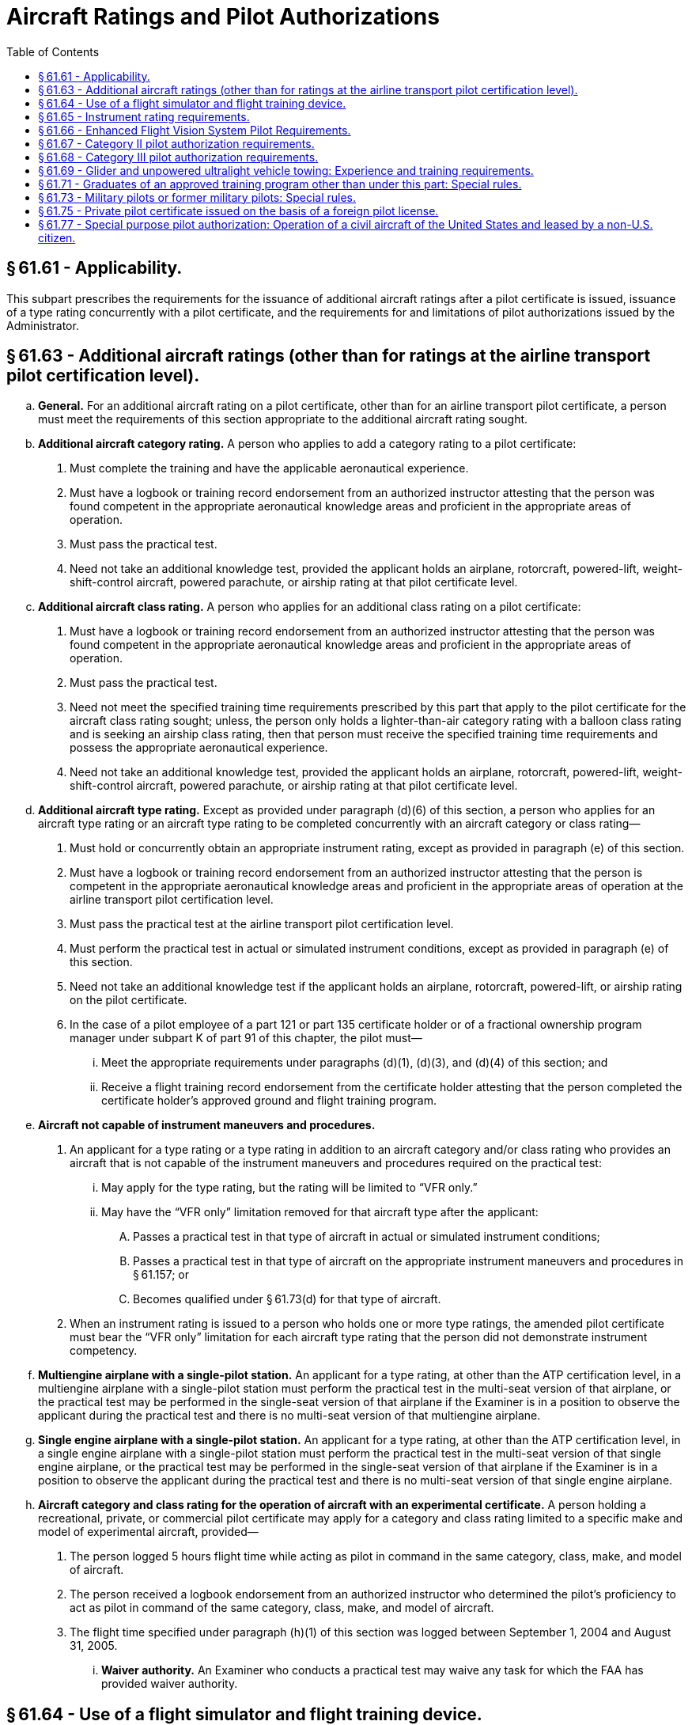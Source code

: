 # Aircraft Ratings and Pilot Authorizations
:toc:

## § 61.61 - Applicability.

This subpart prescribes the requirements for the issuance of additional aircraft ratings after a pilot certificate is issued, issuance of a type rating concurrently with a pilot certificate, and the requirements for and limitations of pilot authorizations issued by the Administrator.

## § 61.63 - Additional aircraft ratings (other than for ratings at the airline transport pilot certification level).

[loweralpha]
. *General.* For an additional aircraft rating on a pilot certificate, other than for an airline transport pilot certificate, a person must meet the requirements of this section appropriate to the additional aircraft rating sought.
. *Additional aircraft category rating.* A person who applies to add a category rating to a pilot certificate:
[arabic]
.. Must complete the training and have the applicable aeronautical experience.
.. Must have a logbook or training record endorsement from an authorized instructor attesting that the person was found competent in the appropriate aeronautical knowledge areas and proficient in the appropriate areas of operation.
.. Must pass the practical test.
.. Need not take an additional knowledge test, provided the applicant holds an airplane, rotorcraft, powered-lift, weight-shift-control aircraft, powered parachute, or airship rating at that pilot certificate level.
. *Additional aircraft class rating.* A person who applies for an additional class rating on a pilot certificate:
[arabic]
.. Must have a logbook or training record endorsement from an authorized instructor attesting that the person was found competent in the appropriate aeronautical knowledge areas and proficient in the appropriate areas of operation.
.. Must pass the practical test.
.. Need not meet the specified training time requirements prescribed by this part that apply to the pilot certificate for the aircraft class rating sought; unless, the person only holds a lighter-than-air category rating with a balloon class rating and is seeking an airship class rating, then that person must receive the specified training time requirements and possess the appropriate aeronautical experience.
.. Need not take an additional knowledge test, provided the applicant holds an airplane, rotorcraft, powered-lift, weight-shift-control aircraft, powered parachute, or airship rating at that pilot certificate level.
. *Additional aircraft type rating.* Except as provided under paragraph (d)(6) of this section, a person who applies for an aircraft type rating or an aircraft type rating to be completed concurrently with an aircraft category or class rating—
[arabic]
.. Must hold or concurrently obtain an appropriate instrument rating, except as provided in paragraph (e) of this section.
.. Must have a logbook or training record endorsement from an authorized instructor attesting that the person is competent in the appropriate aeronautical knowledge areas and proficient in the appropriate areas of operation at the airline transport pilot certification level.
.. Must pass the practical test at the airline transport pilot certification level.
.. Must perform the practical test in actual or simulated instrument conditions, except as provided in paragraph (e) of this section.
.. Need not take an additional knowledge test if the applicant holds an airplane, rotorcraft, powered-lift, or airship rating on the pilot certificate.
.. In the case of a pilot employee of a part 121 or part 135 certificate holder or of a fractional ownership program manager under subpart K of part 91 of this chapter, the pilot must—
[lowerroman]
... Meet the appropriate requirements under paragraphs (d)(1), (d)(3), and (d)(4) of this section; and
... Receive a flight training record endorsement from the certificate holder attesting that the person completed the certificate holder's approved ground and flight training program.
. *Aircraft not capable of instrument maneuvers and procedures.*
[arabic]
.. An applicant for a type rating or a type rating in addition to an aircraft category and/or class rating who provides an aircraft that is not capable of the instrument maneuvers and procedures required on the practical test:
[lowerroman]
... May apply for the type rating, but the rating will be limited to “VFR only.”
... May have the “VFR only” limitation removed for that aircraft type after the applicant:
[upperalpha]
.... Passes a practical test in that type of aircraft in actual or simulated instrument conditions;
.... Passes a practical test in that type of aircraft on the appropriate instrument maneuvers and procedures in § 61.157; or
.... Becomes qualified under § 61.73(d) for that type of aircraft.
.. When an instrument rating is issued to a person who holds one or more type ratings, the amended pilot certificate must bear the “VFR only” limitation for each aircraft type rating that the person did not demonstrate instrument competency.
. *Multiengine airplane with a single-pilot station.* An applicant for a type rating, at other than the ATP certification level, in a multiengine airplane with a single-pilot station must perform the practical test in the multi-seat version of that airplane, or the practical test may be performed in the single-seat version of that airplane if the Examiner is in a position to observe the applicant during the practical test and there is no multi-seat version of that multiengine airplane.
. *Single engine airplane with a single-pilot station.* An applicant for a type rating, at other than the ATP certification level, in a single engine airplane with a single-pilot station must perform the practical test in the multi-seat version of that single engine airplane, or the practical test may be performed in the single-seat version of that airplane if the Examiner is in a position to observe the applicant during the practical test and there is no multi-seat version of that single engine airplane.
              
. *Aircraft category and class rating for the operation of aircraft with an experimental certificate.* A person holding a recreational, private, or commercial pilot certificate may apply for a category and class rating limited to a specific make and model of experimental aircraft, provided—
[arabic]
.. The person logged 5 hours flight time while acting as pilot in command in the same category, class, make, and model of aircraft.
.. The person received a logbook endorsement from an authorized instructor who determined the pilot's proficiency to act as pilot in command of the same category, class, make, and model of aircraft.
.. The flight time specified under paragraph (h)(1) of this section was logged between September 1, 2004 and August 31, 2005.
[lowerroman]
... *Waiver authority.* An Examiner who conducts a practical test may waive any task for which the FAA has provided waiver authority.

## § 61.64 - Use of a flight simulator and flight training device.

[loweralpha]
. *Use of a flight simulator or flight training device.* If an applicant for a certificate or rating uses a flight simulator or flight training device for training or any portion of the practical test, the flight simulator and flight training device—
[arabic]
.. Must represent the category, class, and type (if a type rating is applicable) for the rating sought; and
.. Must be qualified and approved by the Administrator and used in accordance with an approved course of training under part 141 or part 142 of this chapter; or under part 121 or part 135 of this chapter, provided the applicant is a pilot employee of that air carrier operator.
. Except as provided in paragraph (f) of this section, if an airplane is not used during the practical test for a type rating for a turbojet airplane (except for preflight inspection), an applicant must accomplish the entire practical test in a Level C or higher flight simulator and the applicant must—
[arabic]
.. Hold a type rating in a turbojet airplane of the same class of airplane for which the type rating is sought, and that type rating may not contain a supervised operating experience limitation;
.. Have 1,000 hours of flight time in two different turbojet airplanes of the same class of airplane for which the type rating is sought;
.. Have been appointed by the U.S. Armed Forces as pilot in command in a turbojet airplane of the same class of airplane for which the type rating is sought;
.. Have 500 hours of flight time in the same type of airplane for which the type rating is sought; or
.. Have logged at least 2,000 hours of flight time, of which 500 hours were in turbine-powered airplanes of the same class of airplane for which the type rating is sought.
. Except as provided in paragraph (f) of this section, if an airplane is not used during the practical test for a type rating for a turbo-propeller airplane (except for preflight inspection), an applicant must accomplish the entire practical test in a Level C or higher flight simulator and the applicant must—
[arabic]
.. Hold a type rating in a turbo-propeller airplane of the same class of airplane for which the type rating is sought, and that type rating may not contain a supervised operating experience limitation;
.. Have 1,000 hours of flight time in two different turbo-propeller airplanes of the same class of airplane for which the type rating is sought;
.. Have been appointed by the U.S. Armed Forces as pilot in command in a turbo-propeller airplane of the same class of airplane for which the type rating is sought;
.. Have 500 hours of flight time in the same type of airplane for which the type rating is sought; or
.. Have logged at least 2,000 hours of flight time, of which 500 hours were in turbine-powered airplanes of the same class of airplane for which the type rating is sought.
. Except as provided in paragraph (f) of this section, if a helicopter is not used during the practical test for a type rating in a helicopter (except for preflight inspection), an applicant must accomplish the entire practical test in a Level C or higher flight simulator and the applicant must meet one of the following requirements—
[arabic]
.. Hold a type rating in a helicopter and that type rating may not contain the supervised operating experience limitation;
.. Have been appointed by the U.S. Armed Forces as pilot in command of a helicopter;
.. Have 500 hours of flight time in the type of helicopter; or
.. Have 1,000 hours of flight time in two different types of helicopters.
. Except as provided in paragraph (f) of this section, if a powered-lift is not used during the practical test for a type rating in a powered-lift (except for preflight inspection), an applicant must accomplish the entire practical test in a Level C or higher flight simulator and the applicant must meet one of the following requirements—
[arabic]
.. Hold a type rating in a powered-lift without a supervised operating experience limitation;
.. Have been appointed by the U.S. Armed Forces as pilot in command of a powered-lift;
.. Have 500 hours of flight time in the type of powered-lift for which the rating is sought; or
.. Have 1,000 hours of flight time in two different types of powered-lifts.
. If the applicant does not meet one of the experience requirements of paragraphs (b)(1) through (5), (c)(1) through (5), (d)(1) through (4) or (e)(1) through (4) of this section, as appropriate to the type rating sought, then—
[arabic]
.. The applicant must complete the following tasks on the practical test in an aircraft appropriate to category, class, and type for the rating sought: Preflight inspection, normal takeoff, normal instrument landing system approach, missed approach, and normal landing; or
.. The applicant's pilot certificate will be issued with a limitation that states: “The [name of the additional type rating] is subject to pilot in command limitations,” and the applicant is restricted from serving as pilot in command in an aircraft of that type.
. The limitation described under paragraph (f)(2) of this section may be removed from the pilot certificate if the applicant complies with the following—
[arabic]
.. Performs 25 hours of flight time in an aircraft of the category, class, and type for which the limitation applies under the direct observation of the pilot in command who holds a category, class, and type rating, without limitations, for the aircraft;
.. Logs each flight and the pilot in command who observed the flight attests in writing to each flight;
.. Obtains the flight time while performing the duties of pilot in command; and
.. Presents evidence of the supervised operating experience to any Examiner or FAA Flight Standards District Office to have the limitation removed.

## § 61.65 - Instrument rating requirements.

[loweralpha]
. *General.* A person who applies for an instrument rating must:
[arabic]
.. Hold at least a current private pilot certificate, or be concurrently applying for a private pilot certificate, with an airplane, helicopter, or powered-lift rating appropriate to the instrument rating sought;
.. Be able to read, speak, write, and understand the English language. If the applicant is unable to meet any of these requirements due to a medical condition, the Administrator may place such operating limitations on the applicant's pilot certificate as are necessary for the safe operation of the aircraft;
.. Receive and log ground training from an authorized instructor or accomplish a home-study course of training on the aeronautical knowledge areas of paragraph (b) of this section that apply to the instrument rating sought;
.. Receive a logbook or training record endorsement from an authorized instructor certifying that the person is prepared to take the required knowledge test;
.. Receive and log training on the areas of operation of paragraph (c) of this section from an authorized instructor in an aircraft, full flight simulator, or flight training device that represents an airplane, helicopter, or powered-lift appropriate to the instrument rating sought;
.. Receive a logbook or training record endorsement from an authorized instructor certifying that the person is prepared to take the required practical test;
.. Pass the required knowledge test on the aeronautical knowledge areas of paragraph (b) of this section; however, an applicant is not required to take another knowledge test when that person already holds an instrument rating; and
.. Pass the required practical test on the areas of operation in paragraph (c) of this section in—
[lowerroman]
... An airplane, helicopter, or powered-lift appropriate to the rating sought; or
... A full flight simulator or a flight training device appropriate to the rating sought and for the specific maneuver or instrument approach procedure performed. If an approved flight training device is used for the practical test, the instrument approach procedures conducted in that flight training device are limited to one precision and one nonprecision approach, provided the flight training device is approved for the procedure performed.
. *Aeronautical knowledge.* A person who applies for an instrument rating must have received and logged ground training from an authorized instructor or accomplished a home-study course on the following aeronautical knowledge areas that apply to the instrument rating sought:
[arabic]
.. Federal Aviation Regulations of this chapter that apply to flight operations under IFR;
.. Appropriate information that applies to flight operations under IFR in the “Aeronautical Information Manual;”
.. Air traffic control system and procedures for instrument flight operations;
.. IFR navigation and approaches by use of navigation systems;
.. Use of IFR en route and instrument approach procedure charts;
.. Procurement and use of aviation weather reports and forecasts and the elements of forecasting weather trends based on that information and personal observation of weather conditions;
.. Safe and efficient operation of aircraft under instrument flight rules and conditions;
.. Recognition of critical weather situations and windshear avoidance;
.. Aeronautical decision making and judgment; and
.. Crew resource management, including crew communication and coordination.
. *Flight proficiency.* A person who applies for an instrument rating must receive and log training from an authorized instructor in an aircraft, or in a full flight simulator or flight training device, in accordance with paragraph (g) of this section, that includes the following areas of operation:
[arabic]
.. Preflight preparation;
.. Preflight procedures;
.. Air traffic control clearances and procedures;
.. Flight by reference to instruments;
.. Navigation systems;
.. Instrument approach procedures;
.. Emergency operations; and
.. Postflight procedures.
. *Aeronautical experience for the instrument-airplane rating.* A person who applies for an instrument-airplane rating must have logged:
[arabic]
.. Except as provided in paragraph (g) of this section, 50 hours of cross-country flight time as pilot in command, of which 10 hours must have been in an airplane; and
.. Forty hours of actual or simulated instrument time in the areas of operation listed in paragraph (c) of this section, of which 15 hours must have been received from an authorized instructor who holds an instrument-airplane rating, and the instrument time includes:
[lowerroman]
... Three hours of instrument flight training from an authorized instructor in an airplane that is appropriate to the instrument-airplane rating within 2 calendar months before the date of the practical test; and
              
... Instrument flight training on cross country flight procedures, including one cross country flight in an airplane with an authorized instructor, that is performed under instrument flight rules, when a flight plan has been filed with an air traffic control facility, and that involves—
[upperalpha]
.... A flight of 250 nautical miles along airways or by directed routing from an air traffic control facility;
.... An instrument approach at each airport; and
.... Three different kinds of approaches with the use of navigation systems.
. *Aeronautical experience for the instrument-helicopter rating.* A person who applies for an instrument-helicopter rating must have logged:
[arabic]
.. Except as provided in paragraph (g) of this section, 50 hours of cross-country flight time as pilot in command, of which 10 hours must have been in a helicopter; and
.. Forty hours of actual or simulated instrument time in the areas of operation listed under paragraph (c) of this section, of which 15 hours must have been with an authorized instructor who holds an instrument-helicopter rating, and the instrument time includes:
[lowerroman]
... Three hours of instrument flight training from an authorized instructor in a helicopter that is appropriate to the instrument-helicopter rating within 2 calendar months before the date of the practical test; and
... Instrument flight training on cross country flight procedures, including one cross country flight in a helicopter with an authorized instructor that is performed under instrument flight rules and a flight plan has been filed with an air traffic control facility, and involves—
[upperalpha]
.... A flight of 100 nautical miles along airways or by directed routing from an air traffic control facility;
.... An instrument approach at each airport; and
.... Three different kinds of approaches with the use of navigation systems.
. *Aeronautical experience for the instrument-powered-lift rating.* A person who applies for an instrument-powered-lift rating must have logged:
[arabic]
.. Except as provided in paragraph (g) of this section, 50 hours of cross-country flight time as pilot in command, of which 10 hours must have been in a powered-lift; and
.. Forty hours of actual or simulated instrument time in the areas of operation listed under paragraph (c) of this section, of which 15 hours must have been received from an authorized instructor who holds an instrument-powered-lift rating, and the instrument time includes:
[lowerroman]
... Three hours of instrument flight training from an authorized instructor in a powered-lift that is appropriate to the instrument-powered-lift rating within 2 calendar months before the date of the practical test; and
... Instrument flight training on cross country flight procedures, including one cross country flight in a powered-lift with an authorized instructor that is performed under instrument flight rules, when a flight plan has been filed with an air traffic control facility, that involves—
[upperalpha]
.... A flight of 250 nautical miles along airways or by directed routing from an air traffic control facility;
.... An instrument approach at each airport; and
.... Three different kinds of approaches with the use of navigation systems.
. An applicant for a combined private pilot certificate with an instrument rating may satisfy the cross-country flight time requirements of this section by crediting:
[arabic]
.. For an instrument-airplane rating or an instrument-powered-lift rating, up to 45 hours of cross-country flight time performing the duties of pilot in command with an authorized instructor; or
.. For an instrument-helicopter rating, up to 47 hours of cross-country flight time performing the duties of pilot in command with an authorized instructor.
. *Use of full flight simulators or flight training devices.* If the instrument time was provided by an authorized instructor in a full flight simulator or flight training device—
[arabic]
.. A maximum of 30 hours may be performed in that full flight simulator or flight training device if the instrument time was completed in accordance with part 142 of this chapter; or
.. A maximum of 20 hours may be performed in that full flight simulator or flight training device if the instrument time was not completed in accordance with part 142 of this chapter.
[lowerroman]
... *Use of an aviation training device.* A maximum of 10 hours of instrument time received in a basic aviation training device or a maximum of 20 hours of instrument time received in an advanced aviation training device may be credited for the instrument time requirements of this section if—
[arabic]
.... The device is approved and authorized by the FAA;
.... An authorized instructor provides the instrument time in the device; and
.... The FAA approved the instrument training and instrument tasks performed in the device.

(j) Except as provided in paragraph (h)(1) of this section, a person may not credit more than 20 total hours of instrument time in a full flight simulator, flight training device, aviation training device, or a combination towards the instrument time requirements of this section.

## § 61.66 - Enhanced Flight Vision System Pilot Requirements.

[loweralpha]
. *Ground training.*
[arabic]
.. Except as provided under paragraphs (f) and (h) of this section, no person may manipulate the controls of an aircraft or act as pilot in command of an aircraft during an EFVS operation conducted under § 91.176(a) or (b) of this chapter, or serve as a required pilot flightcrew member during an EFVS operation conducted under § 91.176(a) of this chapter, unless that person—
[lowerroman]
... Receives and logs ground training under a training program approved by the Administrator; and
... Obtains a logbook or training record endorsement from an authorized training provider certifying the person satisfactorily completed the ground training appropriate to the category of aircraft for which the person is seeking the EFVS privilege.
.. The ground training must include the following subjects:
[lowerroman]
... Those portions of this chapter that relate to EFVS flight operations and limitations, including the Airplane Flight Manual or Rotorcraft Flight Manual limitations;
... EFVS sensor imagery, required aircraft flight information, and flight symbology;
... EFVS display, controls, modes, features, symbology, annunciations, and associated systems and components;
... EFVS sensor performance, sensor limitations, scene interpretation, visual anomalies, and other visual effects;
... Preflight planning and operational considerations associated with using EFVS during taxi, takeoff, climb, cruise, descent and landing phases of flight, including the use of EFVS for instrument approaches, operating below DA/DH or MDA, executing missed approaches, landing, rollout, and balked landings;
... Weather associated with low visibility conditions and its effect on EFVS performance;
... Normal, abnormal, emergency, and crew coordination procedures when using EFVS; and
... Interpretation of approach and runway lighting systems and their display characteristics when using an EFVS.
. *Flight training.*
[arabic]
.. Except as provided under paragraph (h) of this section, no person may manipulate the controls of an aircraft or act as pilot in command of an aircraft during an EFVS operation under § 91.176(a) or (b) of this chapter unless that person—
[lowerroman]
... Receives and logs flight training for the EFVS operation under a training program approved by the Administrator; and
... Obtains a logbook or training record endorsement from an authorized training provider certifying the person is proficient in the use of EFVS in the category of aircraft in which the training was provided for the EFVS operation to be conducted.
.. Flight training must include the following tasks:
              
[lowerroman]
... Preflight and inflight preparation of EFVS equipment for EFVS operations, including EFVS setup and use of display, controls, modes and associated systems, and adjustments for brightness and contrast under day and night conditions;
... Proper piloting techniques associated with using EFVS during taxi, takeoff, climb, cruise, descent, landing, and rollout, including missed approaches and balked landings;
... Proper piloting techniques for the use of EFVS during instrument approaches, to include operations below DA/DH or MDA as applicable to the EFVS operations to be conducted, under both day and night conditions;
... Determining enhanced flight visibility;
... Identifying required visual references appropriate to EFVS operations;
... Transitioning from EFVS sensor imagery to natural vision acquisition of required visual references and the runway environment;
... Using EFVS sensor imagery, required aircraft flight information, and flight symbology to touchdown and rollout, if the person receiving training will conduct EFVS operations under § 91.176(a) of this chapter; and
... Normal, abnormal, emergency, and crew coordination procedures when using an EFVS.
. *Supplementary EFVS training.* A person qualified to conduct an EFVS operation under § 91.176(a) or (b) of this chapter who seeks to conduct an additional EFVS operation for which that person has not received training must—
[arabic]
.. Receive and log the ground and flight training required by paragraphs (a) and (b) of this section, under a training program approved by the Administrator, appropriate to the additional EFVS operation to be conducted; and
.. Obtain a logbook or training record endorsement from the authorized training provider certifying the person is proficient in the use of EFVS in the category of aircraft in which the training was provided for the EFVS operation to be conducted.
. *Recent flight experience: EFVS.* Except as provided in paragraphs (f) and (h) of this section, no person may manipulate the controls of an aircraft during an EFVS operation or act as pilot in command of an aircraft during an EFVS operation unless, within 6 calendar months preceding the month of the flight, that person performs and logs six instrument approaches as the sole manipulator of the controls using an EFVS under any weather conditions in the category of aircraft for which the person seeks the EFVS privilege. The instrument approaches may be performed in day or night conditions; and
[arabic]
.. One approach must terminate in a full stop landing; and
.. For persons authorized to exercise the privileges of § 91.176(a), the full stop landing must be conducted using the EFVS.
. *EFVS refresher training.*
[arabic]
.. Except as provided in paragraph (h) of this section, a person who has failed to meet the recent flight experience requirements of paragraph (d) of this section for more than six calendar months may reestablish EFVS currency only by satisfactorily completing an approved EFVS refresher course in the category of aircraft for which the person seeks the EFVS privilege. The EFVS refresher course must consist of the subjects and tasks listed in paragraphs (a)(2) and (b)(2) of this section applicable to the EFVS operations to be conducted.
.. The EFVS refresher course must be conducted by an authorized training provider whose instructor meets the training requirements of this section and, if conducting EFVS operations in an aircraft, the recent flight experience requirements of this section.
. *Military pilots and former military pilots in the U.S. Armed Forces.*
[arabic]
.. The training requirements of paragraphs (a) and (b) of this section applicable to EFVS operations conducted under § 91.176(a) of this chapter do not apply to a military pilot or former military pilot in the U.S. Armed Forces if that person documents satisfactory completion of ground and flight training in EFVS operations to touchdown and rollout by the U.S. Armed Forces.
.. The training requirements in paragraphs (a) and (b) of this section applicable to EFVS operations conducted under § 91.176(b) of this chapter do not apply to a military pilot or former military pilot in the U.S. Armed Forces if that person documents satisfactory completion of ground and flight training in EFVS operations to 100 feet above the touchdown zone elevation by the U.S. Armed Forces.
.. A military pilot or former military pilot in the U.S. Armed Forces may satisfy the recent flight experience requirements of paragraph (d) of this section if he or she documents satisfactory completion of an EFVS proficiency check in the U.S. Armed Forces within 6 calendar months preceding the month of the flight, the check was conducted by a person authorized by the U.S. Armed Forces to administer the check, and the person receiving the check was a member of the U.S. Armed Forces at the time the check was administered.
. *Use of full flight simulators.* A level C or higher full flight simulator (FFS) equipped with an EFVS may be used to meet the flight training, recent flight experience, and refresher training requirements of this section. The FFS must be evaluated and qualified for EFVS operations by the Administrator, and must be:
[arabic]
.. Qualified and maintained in accordance with part 60 of this chapter, or a previously qualified device, as permitted in accordance with § 60.17 of this chapter;
.. Approved by the Administrator for the tasks and maneuvers to be conducted; and
.. Equipped with a daylight visual display if being used to meet the flight training requirements of this section.
. *Exceptions.*
[arabic]
.. A person may manipulate the controls of an aircraft during an EFVS operation without meeting the requirements of this section in the following circumstances:
[lowerroman]
... When receiving flight training to meet the requirements of this section under an approved training program, provided the instructor meets the requirements in this section to perform the EFVS operation in the category of aircraft for which the training is being conducted.
... During an EFVS operation performed in the course of satisfying the recent flight experience requirements of paragraph (d) of this section, provided another individual is serving as pilot in command of the aircraft during the EFVS operation and that individual meets the requirements in this section to perform the EFVS operation in the category of aircraft in which the flight is being conducted.
... During an EFVS operation performed in the course of completing EFVS refresher training in accordance with paragraph (e) of this section, provided the instructor providing the refresher training meets the requirements in this section to perform the EFVS operation in the category of aircraft for which the training is being conducted.
.. The requirements of paragraphs (a) and (b) of this section do not apply if a person is conducting a flight or series of flights in an aircraft issued an experimental airworthiness certificate under § 21.191 of this chapter for the purpose of research and development or showing compliance with regulations, provided the person has knowledge of the subjects specified in paragraph (a)(2) of this section and has experience with the tasks specified in paragraph (b)(2) of this section applicable to the EFVS operations to be conducted.
.. The requirements specified in paragraphs (d) and (e) of this section do not apply to a pilot who:
[lowerroman]
... Is employed by a part 119 certificate holder authorized to conduct operations under part 121, 125, or 135 when the pilot is conducting an EFVS operation for that certificate holder under part 91, 121, 125, or 135, as applicable, provided the pilot conducts the operation in accordance with the certificate holder's operations specifications for EFVS operations;
... Is employed by a person who holds a letter of deviation authority issued under § 125.3 of this chapter when the pilot is conducting an EFVS operation for that person under part 125, provided the pilot is conducting the operation in accordance with that person's letter of authorization for EFVS operations; or
... Is employed by a fractional ownership program manager to conduct operations under part 91 subpart K when the pilot is conducting an EFVS operation for that program manager under part 91, provided the pilot is conducting the operation in accordance with the program manager's management specifications for EFVS operations.
.. The requirements of paragraphs (a) and (b) of this section do not apply if a person is conducting EFVS operations under § 91.176(b) of this chapter and that person documents that prior to March 13, 2018, that person satisfactorily completed ground and flight training on EFVS operations to 100 feet above the touchdown zone elevation.
.. The requirements specified in this section do not apply if a person is conducting an EFVS operation to 100 feet above the touchdown zone elevation in accordance with the requirements of § 91.175(l) and (m) of this chapter prior to March 13, 2018.

## § 61.67 - Category II pilot authorization requirements.

[loweralpha]
. *General.* A person who applies for a Category II pilot authorization must hold:
[arabic]
.. At least a private or commercial pilot certificate with an instrument rating or an airline transport pilot certificate;
.. A type rating for the aircraft for which the authorization is sought if that aircraft requires a type rating; and
.. A category and class rating for the aircraft for which the authorization is sought.
. *Experience requirements.* An applicant for a Category II pilot authorization must have at least—
[arabic]
.. 50 hours of night flight time as pilot in command.
.. 75 hours of instrument time under actual or simulated instrument conditions that may include not more than—
[lowerroman]
... A combination of 25 hours of simulated instrument flight time in a flight simulator or flight training device; or
... 40 hours of simulated instrument flight time if accomplished in an approved course conducted by an appropriately rated training center certificated under part 142 of this chapter.
.. 250 hours of cross-country flight time as pilot in command.
. *Practical test requirements.*
[arabic]
.. A practical test must be passed by a person who applies for—
[lowerroman]
... Issuance or renewal of a Category II pilot authorization; and
... The addition of another type aircraft to the applicant's Category II pilot authorization.
.. To be eligible for the practical test for an authorization under this section, an applicant must—
[lowerroman]
... Meet the requirements of paragraphs (a) and (b) of this section; and
... If the applicant has not passed a practical test for this authorization during the 12 calendar months preceding the month of the test, then that person must—
[upperalpha]
.... Meet the requirements of § 61.57(c); and
.... Have performed at least six ILS approaches during the 6 calendar months preceding the month of the test, of which at least three of the approaches must have been conducted without the use of an approach coupler.
.. The approaches specified in paragraph (c)(2)(ii)(B) of this section—
[lowerroman]
... Must be conducted under actual or simulated instrument flight conditions;
... Must be conducted to the decision height for the ILS approach in the type aircraft in which the practical test is to be conducted;
... Need not be conducted to the decision height authorized for Category II operations;
... Must be conducted to the decision height authorized for Category II operations only if conducted in a flight simulator or flight training device; and
... Must be accomplished in an aircraft of the same category and class, and type, as applicable, as the aircraft in which the practical test is to be conducted or in a flight simulator that—
[upperalpha]
.... Represents an aircraft of the same category and class, and type, as applicable, as the aircraft in which the authorization is sought; and
.... Is used in accordance with an approved course conducted by a training center certificated under part 142 of this chapter.
.. The flight time acquired in meeting the requirements of paragraph (c)(2)(ii)(B) of this section may be used to meet the requirements of paragraph (c)(2)(ii)(A) of this section.
. *Practical test procedures.* The practical test consists of an oral increment and a flight increment.
[arabic]
.. *Oral increment.* In the oral increment of the practical test an applicant must demonstrate knowledge of the following:
[lowerroman]
... Required landing distance;
... Recognition of the decision height;
... Missed approach procedures and techniques using computed or fixed attitude guidance displays;
... Use and limitations of RVR;
... Use of visual clues, their availability or limitations, and altitude at which they are normally discernible at reduced RVR readings;
... Procedures and techniques related to transition from nonvisual to visual flight during a final approach under reduced RVR;
... Effects of vertical and horizontal windshear;
... Characteristics and limitations of the ILS and runway lighting system;
... Characteristics and limitations of the flight director system, auto approach coupler (including split axis type if equipped), auto throttle system (if equipped), and other required Category II equipment;
... Assigned duties of the second in command during Category II approaches, unless the aircraft for which authorization is sought does not require a second in command; and
... Instrument and equipment failure warning systems.
.. *Flight increment.* The following requirements apply to the flight increment of the practical test:
[lowerroman]
... The flight increment must be conducted in an aircraft of the same category, class, and type, as applicable, as the aircraft in which the authorization is sought or in a flight simulator that—
[upperalpha]
.... Represents an aircraft of the same category and class, and type, as applicable, as the aircraft in which the authorization is sought; and
.... Is used in accordance with an approved course conducted by a training center certificated under part 142 of this chapter.
... The flight increment must consist of at least two ILS approaches to 100 feet AGL including at least one landing and one missed approach.
... All approaches performed during the flight increment must be made with the use of an approved flight control guidance system, except if an approved auto approach coupler is installed, at least one approach must be hand flown using flight director commands.
... If a multiengine airplane with the performance capability to execute a missed approach with one engine inoperative is used for the practical test, the flight increment must include the performance of one missed approach with an engine, which shall be the most critical engine, if applicable, set at idle or zero thrust before reaching the middle marker.
... If a multiengine flight simulator or multiengine flight training device is used for the practical test, the applicant must execute a missed approach with the most critical engine, if applicable, failed.
... For an authorization for an aircraft that requires a type rating, the practical test must be performed in coordination with a second in command who holds a type rating in the aircraft in which the authorization is sought.
... Oral questioning may be conducted at any time during a practical test.

## § 61.68 - Category III pilot authorization requirements.

[loweralpha]
. *General.* A person who applies for a Category III pilot authorization must hold:
[arabic]
.. At least a private pilot certificate or commercial pilot certificate with an instrument rating or an airline transport pilot certificate;
.. A type rating for the aircraft for which the authorization is sought if that aircraft requires a type rating; and
.. A category and class rating for the aircraft for which the authorization is sought.
. *Experience requirements.* An applicant for a Category III pilot authorization must have at least—
[arabic]
.. 50 hours of night flight time as pilot in command.
.. 75 hours of instrument flight time during actual or simulated instrument conditions that may include not more than—
[lowerroman]
... A combination of 25 hours of simulated instrument flight time in a flight simulator or flight training device; or
... 40 hours of simulated instrument flight time if accomplished in an approved course conducted by an appropriately rated training center certificated under part 142 of this chapter.
.. 250 hours of cross-country flight time as pilot in command.
. *Practical test requirements.*
[arabic]
.. A practical test must be passed by a person who applies for—
[lowerroman]
... Issuance or renewal of a Category III pilot authorization; and
... The addition of another type of aircraft to the applicant's Category III pilot authorization.
.. To be eligible for the practical test for an authorization under this section, an applicant must—
[lowerroman]
... Meet the requirements of paragraphs (a) and (b) of this section; and
... If the applicant has not passed a practical test for this authorization during the 12 calendar months preceding the month of the test, then that person must—
[upperalpha]
.... Meet the requirements of § 61.57(c); and
.... Have performed at least six ILS approaches during the 6 calendar months preceding the month of the test, of which at least three of the approaches must have been conducted without the use of an approach coupler.
.. The approaches specified in paragraph (c)(2)(ii)(B) of this section—
[lowerroman]
... Must be conducted under actual or simulated instrument flight conditions;
... Must be conducted to the alert height or decision height for the ILS approach in the type aircraft in which the practical test is to be conducted;
... Need not be conducted to the decision height authorized for Category III operations;
... Must be conducted to the alert height or decision height, as applicable, authorized for Category III operations only if conducted in a flight simulator or flight training device; and
... Must be accomplished in an aircraft of the same category and class, and type, as applicable, as the aircraft in which the practical test is to be conducted or in a flight simulator that—
[upperalpha]
.... Represents an aircraft of the same category and class, and type, as applicable, as the aircraft for which the authorization is sought; and
.... Is used in accordance with an approved course conducted by a training center certificated under part 142 of this chapter.
.. The flight time acquired in meeting the requirements of paragraph (c)(2)(ii)(B) of this section may be used to meet the requirements of paragraph (c)(2)(ii)(A) of this section.
. *Practical test procedures.* The practical test consists of an oral increment and a flight increment.
[arabic]
.. *Oral increment.* In the oral increment of the practical test an applicant must demonstrate knowledge of the following:
[lowerroman]
... Required landing distance;
... Determination and recognition of the alert height or decision height, as applicable, including use of a radar altimeter;
... Recognition of and proper reaction to significant failures encountered prior to and after reaching the alert height or decision height, as applicable;
... Missed approach procedures and techniques using computed or fixed attitude guidance displays and expected height loss as they relate to manual go-around or automatic go-around, and initiation altitude, as applicable;
... Use and limitations of RVR, including determination of controlling RVR and required transmissometers;
... Use, availability, or limitations of visual cues and the altitude at which they are normally discernible at reduced RVR readings including—
[upperalpha]
.... Unexpected deterioration of conditions to less than minimum RVR during approach, flare, and rollout;
              
.... Demonstration of expected visual references with weather at minimum conditions;
.... The expected sequence of visual cues during an approach in which visibility is at or above landing minima; and
.... Procedures and techniques for making a transition from instrument reference flight to visual flight during a final approach under reduced RVR.
... Effects of vertical and horizontal windshear;
... Characteristics and limitations of the ILS and runway lighting system;
... Characteristics and limitations of the flight director system auto approach coupler (including split axis type if equipped), auto throttle system (if equipped), and other Category III equipment;
... Assigned duties of the second in command during Category III operations, unless the aircraft for which authorization is sought does not require a second in command;
... Recognition of the limits of acceptable aircraft position and flight path tracking during approach, flare, and, if applicable, rollout; and
... Recognition of, and reaction to, airborne or ground system faults or abnormalities, particularly after passing alert height or decision height, as applicable.
.. *Flight increment.* The following requirements apply to the flight increment of the practical test—
[lowerroman]
... The flight increment may be conducted in an aircraft of the same category and class, and type, as applicable, as the aircraft for which the authorization is sought, or in a flight simulator that—
[upperalpha]
.... Represents an aircraft of the same category and class, and type, as applicable, as the aircraft in which the authorization is sought; and
.... Is used in accordance with an approved course conducted by a training center certificated under part 142 of this chapter.
... The flight increment must consist of at least two ILS approaches to 100 feet AGL, including one landing and one missed approach initiated from a very low altitude that may result in a touchdown during the go-around maneuver;
... All approaches performed during the flight increment must be made with the approved automatic landing system or an equivalent landing system approved by the Administrator;
... If a multiengine aircraft with the performance capability to execute a missed approach with one engine inoperative is used for the practical test, the flight increment must include the performance of one missed approach with the most critical engine, if applicable, set at idle or zero thrust before reaching the middle or outer marker;
... If a multiengine flight simulator or multiengine flight training device is used, a missed approach must be executed with an engine, which shall be the most critical engine, if applicable, failed;
... For an authorization for an aircraft that requires a type rating, the practical test must be performed in coordination with a second in command who holds a type rating in the aircraft in which the authorization is sought;
... Oral questioning may be conducted at any time during the practical test;
... Subject to the limitations of this paragraph, for Category IIIb operations predicated on the use of a fail-passive rollout control system, at least one manual rollout using visual reference or a combination of visual and instrument references must be executed. The maneuver required by this paragraph shall be initiated by a fail-passive disconnect of the rollout control system—
[upperalpha]
.... After main gear touchdown;
.... Prior to nose gear touchdown;
.... In conditions representative of the most adverse lateral touchdown displacement allowing a safe landing on the runway; and
.... In weather conditions anticipated in Category IIIb operations.

## § 61.69 - Glider and unpowered ultralight vehicle towing: Experience and training requirements.

[loweralpha]
. No person may act as pilot in command for towing a glider or unpowered ultralight vehicle unless that person—
              
[arabic]
.. Holds a private, commercial or airline transport pilot certificate with a category rating for powered aircraft;
.. Has logged at least 100 hours of pilot-in-command time in the aircraft category, class and type, if required, that the pilot is using to tow a glider or unpowered ultralight vehicle;
.. Has a logbook endorsement from an authorized instructor who certifies that the person has received ground and flight training in gliders or unpowered ultralight vehicles and is proficient in—
[lowerroman]
... The techniques and procedures essential to the safe towing of gliders or unpowered ultralight vehicles, including airspeed limitations;
... Emergency procedures;
... Signals used; and
... Maximum angles of bank.
.. Except as provided in paragraph (b) of this section, has logged at least three flights as the sole manipulator of the controls of an aircraft while towing a glider or unpowered ultralight vehicle, or has simulated towing flight procedures in an aircraft while accompanied by a pilot who meets the requirements of paragraphs (c) and (d) of this section.
.. Except as provided in paragraph (b) of this section, has received a logbook endorsement from the pilot, described in paragraph (a)(4) of this section, certifying that the person has accomplished at least 3 flights in an aircraft while towing a glider or unpowered ultralight vehicle, or while simulating towing flight procedures; and
.. Within 24 calendar months before the flight has—
[lowerroman]
... Made at least three actual or simulated tows of a glider or unpowered ultralight vehicle while accompanied by a qualified pilot who meets the requirements of this section; or
... Made at least three flights as pilot in command of a glider or unpowered ultralight vehicle towed by an aircraft.
. Any person who, before May 17, 1967, has made and logged 10 or more flights as pilot in command of an aircraft towing a glider or unpowered ultralight vehicle in accordance with a certificate of waiver need not comply with paragraphs (a)(4) and (a)(5) of this section.
. The pilot, described in paragraph (a)(4) of this section, who endorses the logbook of a person seeking towing privileges must have—
[arabic]
.. Met the requirements of this section prior to endorsing the logbook of the person seeking towing privileges; and
.. Logged at least 10 flights as pilot in command of an aircraft while towing a glider or unpowered ultralight vehicle.
. If the pilot described in paragraph (a)(4) of this section holds only a private pilot certificate, then that pilot must have—
[arabic]
.. Logged at least 100 hours of pilot-in-command time in airplanes, or 200 hours of pilot-in-command time in a combination of powered and other-than-powered aircraft; and
.. Performed and logged at least three flights within the 12 calendar months preceding the month that pilot accompanies or endorses the logbook of a person seeking towing privileges—
[lowerroman]
... In an aircraft while towing a glider or unpowered ultralight vehicle accompanied by another pilot who meets the requirements of this section; or
... As pilot in command of a glider or unpowered ultralight vehicle being towed by another aircraft.

## § 61.71 - Graduates of an approved training program other than under this part: Special rules.

[loweralpha]
. A person who graduates from an approved training program under part 141 or part 142 of this chapter is considered to have met the applicable aeronautical experience, aeronautical knowledge, and areas of operation requirements of this part if that person presents the graduation certificate and passes the required practical test within the 60-day period after the date of graduation.
. A person may apply for an airline transport pilot certificate, type rating, or both under this part, and will be considered to have met the applicable requirements under § 61.157, except for the airline transport pilot certification training program required by § 61.156, for that certificate and rating, if that person has:
[arabic]
.. Satisfactorily accomplished an approved training program and a proficiency check for that airplane type that includes all the tasks and maneuvers required to serve as pilot in command in accordance with the requirements of subparts N and O of part 121 of this chapter; and
.. Applied for an airline transport pilot certificate, type rating, or both within the 60-day period from the date the person satisfactorily accomplished the requirements of paragraph (b)(1) for that airplane type.
. A person who holds a foreign pilot license and is applying for an equivalent U.S. pilot certificate on the basis of a Bilateral Aviation Safety Agreement and associated Implementation Procedures for Licensing may be considered to have met the applicable aeronautical experience, aeronautical knowledge, and areas of operation requirements of this part.

## § 61.73 - Military pilots or former military pilots: Special rules.

[loweralpha]
. *General.* Except for a person who has been removed from flying status for lack of proficiency or because of a disciplinary action involving aircraft operations, a U.S. military pilot or former military pilot who meets the requirements of this section may apply, on the basis of his or her military pilot qualifications, for:
[arabic]
.. A commercial pilot certificate with the appropriate aircraft category and class rating.
.. An instrument rating with the appropriate aircraft rating.
.. A type rating.
. *Military pilots and former military pilots in the U.S. Armed Forces.* A person who qualifies as a military pilot or former military pilot in the U.S. Armed Forces may apply for a pilot certificate and ratings under paragraph (a) of this section if that person—
[arabic]
.. Presents evidentiary documents described under paragraphs (h)(1), (2), and (3) of this section that show the person's status in the U.S. Armed Forces.
.. Has passed the military competency aeronautical knowledge test on the appropriate parts of this chapter for commercial pilot privileges and limitations, air traffic and general operating rules, and accident reporting rules.
.. Presents official U.S. military records that show compliance with one of the following requirements—
[lowerroman]
... Before the date of the application, passing an official U.S. military pilot and instrument proficiency check in a military aircraft of the kind of aircraft category, class, and type, if class or type of aircraft is applicable, for the ratings sought; or
... Before the date of application, logging 10 hours of pilot time as a military pilot in a U.S. military aircraft in the kind of aircraft category, class, and type, if a class rating or type rating is applicable, for the aircraft rating sought.
. *A military pilot in the Armed Forces of a foreign contracting State to the Convention on International Civil Aviation.* A person who is a military pilot in the Armed Forces of a foreign contracting State to the Convention on International Civil Aviation and is assigned to pilot duties in the U.S. Armed Forces, for purposes other than receiving flight training, may apply for a commercial pilot certificate and ratings under paragraph (a) of this section, provided that person—
[arabic]
.. Presents evidentiary documents described under paragraph (h)(4) of this section that show the person is a military pilot in the Armed Forces of a foreign contracting State to the Convention on International Civil Aviation, and is assigned to pilot duties in the U.S. Armed Forces, for purposes other than receiving flight training.
.. Has passed the military competency aeronautical knowledge test on the appropriate parts of this chapter for commercial pilot privileges and limitations, air traffic and general operating rules, and accident reporting rules.
.. Presents official U.S. military records that show compliance with one of the following requirements:
              
[lowerroman]
... Before the date of the application, passed an official U.S. military pilot and instrument proficiency check in a military aircraft of the kind of aircraft category, class, or type, if class or type of aircraft is applicable, for the ratings; or
... Before the date of the application, logged 10 hours of pilot time as a military pilot in a U.S. military aircraft of the kind of category, class, and type of aircraft, if a class rating or type rating is applicable, for the aircraft rating.
. *Instrument rating.* A person who is qualified as a U.S. military pilot or former military pilot may apply for an instrument rating to be added to a pilot certificate if that person—
[arabic]
.. Has passed an instrument proficiency check in the U.S. Armed Forces in the aircraft category for the instrument rating sought; and
.. Has an official U.S. Armed Forces record that shows the person is instrument pilot qualified by the U.S. Armed Forces to conduct instrument flying on Federal airways in that aircraft category and class for the instrument rating sought.
. *Aircraft type rating.* An aircraft type rating may only be issued for a type of aircraft that has a comparable civilian type designation by the Administrator.
. *Aircraft type rating placed on an airline transport pilot certificate.* A person who is a military pilot or former military pilot of the U.S. Armed Forces and requests an aircraft type rating to be placed on an existing U.S. airline transport pilot certificate may be issued the rating at the airline transport pilot certification level, provided that person:
[arabic]
.. Holds a category and class rating for that type of aircraft at the airline transport pilot certification level; and
.. Has passed an official U.S. military pilot check and instrument proficiency check in that type of aircraft.
. *Flight instructor certificate and ratings.* A person who can show official U.S. military documentation of being a U.S. military instructor pilot or U.S. military pilot examiner, or a former instructor pilot or pilot examiner may apply for and be issued a flight instructor certificate with the appropriate ratings if that person:
[arabic]
.. Holds a commercial or airline transport pilot certificate with the appropriate aircraft category and class rating, if a class rating is appropriate, for the flight instructor rating sought;
.. Holds an instrument rating, or has instrument privileges, on the pilot certificate that is appropriate to the flight instructor rating sought; and
.. Presents the following documents:
[lowerroman]
... A knowledge test report that shows the person passed a knowledge test on the aeronautical knowledge areas listed under § 61.185(a) appropriate to the flight instructor rating sought and the knowledge test was passed within the preceding 24 calendar months prior to the month of application. If the U.S. military instructor pilot or pilot examiner already holds a flight instructor certificate, holding of a flight instructor certificate suffices for the knowledge test report.
... An official U.S. Armed Forces record or order that shows the person is or was qualified as a U.S. Armed Forces military instructor pilot or pilot examiner for the flight instructor rating sought.
... An official U.S. Armed Forces record or order that shows the person completed a U.S. Armed Forces' instructor pilot or pilot examiner training course and received an aircraft rating qualification as a military instructor pilot or pilot examiner that is appropriate to the flight instructor rating sought.
... An official U.S. Armed Forces record or order that shows the person passed a U.S. Armed Forces instructor pilot or pilot examiner proficiency check in an aircraft as a military instructor pilot or pilot examiner that is appropriate to the flight instructor rating sought.
. *Documents for qualifying for a pilot certificate and rating.* The following documents are required for a person to apply for a pilot certificate and rating:
[arabic]
.. An official U.S. Armed Forces record that shows the person is or was a military pilot.
.. An official U.S. Armed Forces record that shows the person graduated from a U.S. Armed Forces undergraduate pilot training school and received a rating qualification as a military pilot.
.. An official U.S. Armed Forces record that shows the pilot passed a pilot proficiency check and instrument proficiency check in an aircraft as a military pilot.
.. If a person is a military pilot in the Armed Forces from a foreign contracting State to the Convention on International Civil Aviation and is applying for a pilot certificate and rating, that person must present the following:
[lowerroman]
... An official U.S. Armed Forces record that shows the person is a military pilot in the U.S. Armed Forces;
... An official U.S. Armed Forces record that shows the person is assigned as a military pilot in the U.S. Armed Forces for purposes other than receiving flight training;
... An official record that shows the person graduated from a military undergraduate pilot training school from the Armed Forces from a foreign contracting State to the Convention on International Civil Aviation or from the U.S. Armed Forces, and received a qualification as a military pilot; and
... An official U.S. Armed Forces record that shows that the person passed a pilot proficiency check and instrument proficiency check in an aircraft as a military pilot in the U.S. Armed Forces.

## § 61.75 - Private pilot certificate issued on the basis of a foreign pilot license.

[loweralpha]
. *General.* A person who holds a foreign pilot license at the private pilot level or higher that was issued by a contracting State to the Convention on International Civil Aviation may apply for and be issued a U.S. private pilot certificate with the appropriate ratings if the foreign pilot license meets the requirements of this section.
. *Certificate issued.* A U.S. private pilot certificate issued under this section must specify the person's foreign license number and country of issuance. A person who holds a foreign pilot license issued by a contracting State to the Convention on International Civil Aviation may be issued a U.S. private pilot certificate based on the foreign pilot license without any further showing of proficiency, provided the applicant:
[arabic]
.. Meets the requirements of this section;
.. Holds a foreign pilot license, at the private pilot license level or higher, that does not contain a limitation stating that the applicant has not met all of the standards of ICAO for that license;
.. Does not hold a U.S. pilot certificate other than a U.S. student pilot certificate;
.. Holds a medical certificate issued under part 67 of this chapter or a medical license issued by the country that issued the person's foreign pilot license; and
.. Is able to read, speak, write, and understand the English language. If the applicant is unable to meet one of these requirements due to medical reasons, then the Administrator may place such operating limitations on that applicant's pilot certificate as are necessary for the safe operation of the aircraft.
. *Aircraft ratings issued.* Aircraft ratings listed on a person's foreign pilot license, in addition to any issued after testing under the provisions of this part, may be placed on that person's U.S. pilot certificate for private pilot privileges only.
. *Instrument ratings issued.* A person who holds an instrument rating on the foreign pilot license issued by a contracting State to the Convention on International Civil Aviation may be issued an instrument rating on a U.S. pilot certificate provided:
[arabic]
.. The person's foreign pilot license authorizes instrument privileges;
.. Within 24 months preceding the month in which the person applies for the instrument rating, the person passes the appropriate knowledge test; and
.. The person is able to read, speak, write, and understand the English language. If the applicant is unable to meet one of these requirements due to medical reasons, then the Administrator may place such operating limitations on that applicant's pilot certificate as are necessary for the safe operation of the aircraft.
. *Operating privileges and limitations.* A person who receives a U.S. private pilot certificate that has been issued under the provisions of this section:
[arabic]
.. May act as pilot in command of a civil aircraft of the United States in accordance with the pilot privileges authorized by this part and the limitations placed on that U.S. pilot certificate;
.. Is limited to the privileges placed on the certificate by the Administrator;
.. Is subject to the limitations and restrictions on the person's U.S. certificate and foreign pilot license when exercising the privileges of that U.S. pilot certificate in an aircraft of U.S. registry operating within or outside the United States; and
. *Limitation on licenses used as the basis for a U.S. certificate.* A person may use only one foreign pilot license as a basis for the issuance of a U.S. pilot certificate. The foreign pilot license and medical certification used as a basis for issuing a U.S. pilot certificate under this section must be written in English or accompanied by an English transcription that has been signed by an official or representative of the foreign aviation authority that issued the foreign pilot license.
. *Limitation placed on a U.S. pilot certificate.* A U.S. pilot certificate issued under this section can only be exercised when the pilot has the foreign pilot license, upon which the issuance of the U.S. pilot certificate was based, in the holder's possession or readily accessible in the aircraft.

## § 61.77 - Special purpose pilot authorization: Operation of a civil aircraft of the United States and leased by a non-U.S. citizen.

[loweralpha]
. *General.* The holder of a foreign pilot license issued by a contracting State to the Convention on International Civil Aviation who meets the requirements of this section may be issued a special purpose pilot authorization by the Administrator for the purpose of performing pilot duties—
[arabic]
.. On a civil aircraft of U.S. registry that is leased to a person who is not a citizen of the United States, and
.. For carrying persons or property for compensation or hire for operations in—
[lowerroman]
... Scheduled international air services in turbojet-powered airplanes of U.S. registry;
... Scheduled international air services in airplanes of U.S. registry having a configuration of more than nine passenger seats, excluding crewmember seats;
... Nonscheduled international air transportation in airplanes of U.S. registry having a configuration of more than 30 passenger seats, excluding crewmember seats; or
... Scheduled international air services, or nonscheduled international air transportation, in airplanes of U.S. registry having a payload capacity of more than 7,500 pounds.
. *Eligibility.* To be eligible for the issuance or renewal of a special purpose pilot authorization, an applicant must present the following to an FAA Flight Standards District Office:
[arabic]
.. A foreign pilot license issued by the aeronautical authority of a contracting State to the Convention on International Civil Aviation that contains the appropriate aircraft category, class, type rating, if appropriate, and instrument rating for the aircraft to be flown;
.. A certification by the lessee of the aircraft—
[lowerroman]
... Stating that the applicant is employed by the lessee;
... Specifying the aircraft type on which the applicant will perform pilot duties; and
... Stating that the applicant has received ground and flight instruction that qualifies the applicant to perform the duties to be assigned on the aircraft.
.. Documentation showing when the applicant will reach the age of 65 years (an official copy of the applicant's birth certificate or other official documentation);
.. Documentation the applicant meets the medical standards for the issuance of the foreign pilot license from the aeronautical authority of that contracting State to the Convention on International Civil Aviation; and
.. A statement that the applicant does not already hold a special purpose pilot authorization; however, if the applicant already holds a special purpose pilot authorization, then that special purpose pilot authorization must be surrendered to either the FAA Flight Standards District Office that issued it, or the FAA Flight Standards District Office processing the application for the authorization, prior to being issued another special purpose pilot authorization.
. *Privileges.* A person issued a special purpose pilot authorization under this section—
[arabic]
.. May exercise the privileges prescribed on the special purpose pilot authorization; and
.. Must comply with the limitations specified in this section and any additional limitations specified on the special purpose pilot authorization.
. *General limitations.* A special purpose pilot authorization may be used only—
[arabic]
.. For flights between foreign countries or for flights in foreign air commerce within the time period allotted on the authorization.
.. If the foreign pilot license required by paragraph (b)(1) of this section, the medical documentation required by paragraph (b)(4) of this section, and the special purpose pilot authorization issued under this section are in the holder's physical possession or immediately accessible in the aircraft.
.. While the holder is employed by the person to whom the aircraft described in the certification required by paragraph (b)(2) of this section is leased.
.. While the holder is performing pilot duties on the U.S.-registered aircraft described in the certification required by paragraph (b)(2) of this section.
.. If the holder has only one special purpose pilot authorization as provided in paragraph (b)(5) of this section.
. *Age limitation.* No person who holds a special purpose pilot authorization issued under this part may serve as a pilot on a civil airplane of U.S. registry in the following operations if the person has reached his or her 60th birthday or, in the case of operations with more than one pilot, his or her 65th birthday:
[arabic]
.. Scheduled international air services carrying passengers in turbojet-powered airplanes;
.. Scheduled international air services carrying passengers in airplanes having a passenger-seat configuration of more than nine passenger seats, excluding each crewmember seat;
.. Nonscheduled international air transportation for compensation or hire in airplanes having a passenger-seat configuration of more than 30 passenger seats, excluding each crewmember seat; or
.. Scheduled international air services, or nonscheduled international air transportation for compensation or hire, in airplanes having a payload capacity of more than 7,500 pounds.
. *Definitions.*
[arabic]
.. *International air service,* as used in paragraph (e) of this section, means scheduled air service performed in airplanes for the public transport of passengers, mail, or cargo, in which the service passes through the air space over the territory of more than one country.
.. *International air transportation,* as used in paragraph (e) of this section, means air transportation performed in airplanes for the public transport of passengers, mail, or cargo, in which service passes through the air space over the territory of more than one country.
. *Expiration date.* Each special purpose pilot authorization issued under this section expires—
[arabic]
.. 60 calendar months from the month it was issued, unless sooner suspended or revoked;
.. When the lease agreement for the aircraft expires or the lessee terminates the employment of the person who holds the special purpose pilot authorization;
.. Whenever the person's foreign pilot license has been suspended, revoked, or is no longer valid; or
.. When the person no longer meets the medical standards for the issuance of the foreign pilot license.
              
. *Renewal.* A person exercising the privileges of a special purpose pilot authorization may apply for a 60-calendar-month extension of that authorization, provided the person—
[arabic]
.. Continues to meet the requirements of this section; and
.. Surrenders the expired special purpose pilot authorization upon receipt of the new authorization.
[lowerroman]
... *Surrender.* The holder of a special purpose pilot authorization must surrender the authorization to the Administrator within 7 days after the date the authorization terminates.

